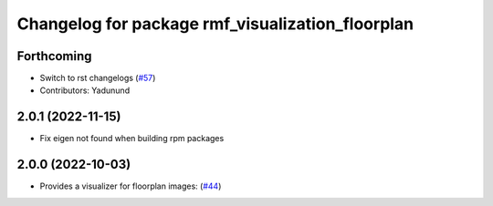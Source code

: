 ^^^^^^^^^^^^^^^^^^^^^^^^^^^^^^^^^^^^^^^^^^^^^^^^^
Changelog for package rmf_visualization_floorplan
^^^^^^^^^^^^^^^^^^^^^^^^^^^^^^^^^^^^^^^^^^^^^^^^^

Forthcoming
-----------
* Switch to rst changelogs (`#57 <https://github.com/open-rmf/rmf_visualization/pull/57>`_)
* Contributors: Yadunund

2.0.1 (2022-11-15)
------------------
* Fix eigen not found when building rpm packages

2.0.0 (2022-10-03)
------------------
* Provides a visualizer for floorplan images: (`#44 <https://github.com/open-rmf/rmf_visualization/pull/44>`_)
